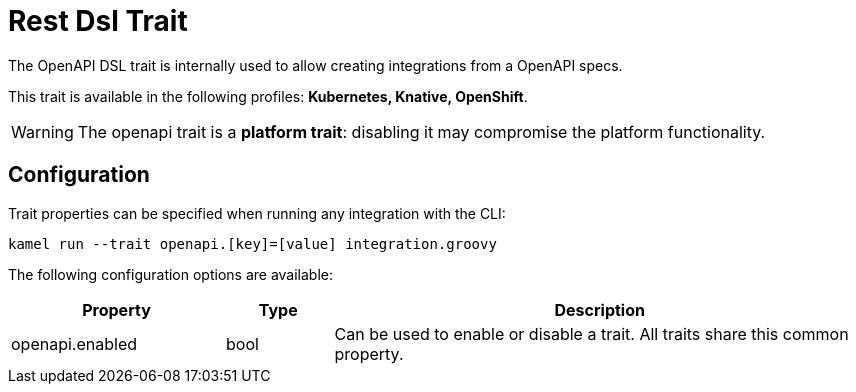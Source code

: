 = Rest Dsl Trait

// Start of autogenerated code - DO NOT EDIT! (description)
The OpenAPI DSL trait is internally used to allow creating integrations from a OpenAPI specs.


This trait is available in the following profiles: **Kubernetes, Knative, OpenShift**.

WARNING: The openapi trait is a *platform trait*: disabling it may compromise the platform functionality.

// End of autogenerated code - DO NOT EDIT! (description)
// Start of autogenerated code - DO NOT EDIT! (configuration)
== Configuration

Trait properties can be specified when running any integration with the CLI:
```
kamel run --trait openapi.[key]=[value] integration.groovy
```
The following configuration options are available:

[cols="2,1,5a"]
|===
|Property | Type | Description

| openapi.enabled
| bool
| Can be used to enable or disable a trait. All traits share this common property.

|===

// End of autogenerated code - DO NOT EDIT! (configuration)
